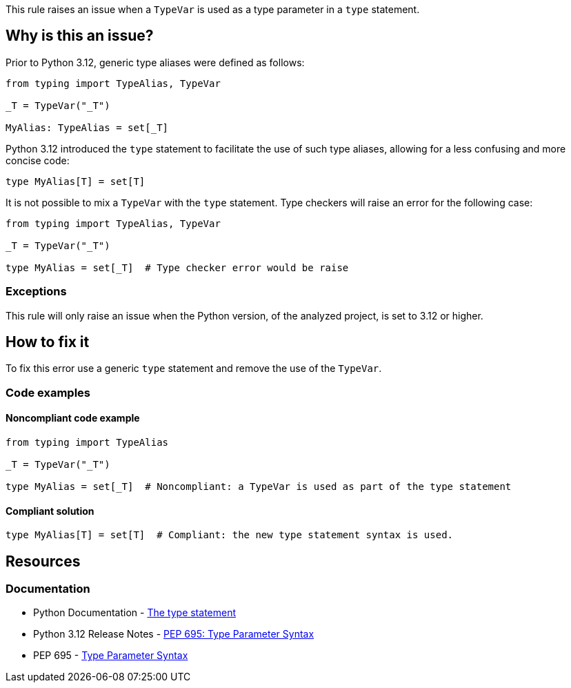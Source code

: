 This rule raises an issue when a `TypeVar` is used as a type parameter in a `type` statement.

== Why is this an issue?

Prior to Python 3.12, generic type aliases were defined as follows:

[source,python]
----
from typing import TypeAlias, TypeVar

_T = TypeVar("_T")

MyAlias: TypeAlias = set[_T]
----

Python 3.12 introduced the `type` statement to facilitate the use of such type aliases, 
allowing for a less confusing and more concise code:

[source,python]
----
type MyAlias[T] = set[T]
----

It is not possible to mix a `TypeVar` with the `type` statement. 
Type checkers will raise an error for the following case:

[source,python]
----
from typing import TypeAlias, TypeVar

_T = TypeVar("_T")

type MyAlias = set[_T]  # Type checker error would be raise
----

=== Exceptions

This rule will only raise an issue when the Python version, of the analyzed project, is set to 3.12 or higher.

== How to fix it

To fix this error use a generic `type` statement and remove the use of the `TypeVar`.

=== Code examples

==== Noncompliant code example

[source,python,diff-id=1,diff-type=noncompliant]
----
from typing import TypeAlias

_T = TypeVar("_T")

type MyAlias = set[_T]  # Noncompliant: a TypeVar is used as part of the type statement
----

==== Compliant solution

[source,python,diff-id=1,diff-type=compliant]
----
type MyAlias[T] = set[T]  # Compliant: the new type statement syntax is used.
----

== Resources
=== Documentation

* Python Documentation - https://docs.python.org/3.12/reference/simple_stmts.html#type[The type statement]
* Python 3.12 Release Notes - https://docs.python.org/3.12/whatsnew/3.12.html#pep-695-type-parameter-syntax[PEP 695: Type Parameter Syntax]
* PEP 695 - https://peps.python.org/pep-0695/[Type Parameter Syntax]


ifdef::env-github,rspecator-view[]

'''

== Implementation Specification
=== Message
(visible only on this page)

Use a `type` statement with a generic type parameter instead of a `TypeVar`.

'''
endif::env-github,rspecator-view[]
